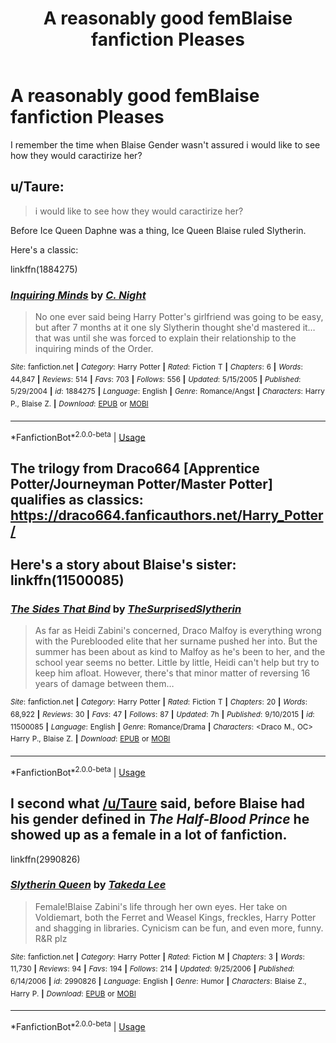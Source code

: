 #+TITLE: A reasonably good femBlaise fanfiction Pleases

* A reasonably good femBlaise fanfiction Pleases
:PROPERTIES:
:Score: 6
:DateUnix: 1534607039.0
:DateShort: 2018-Aug-18
:END:
I remember the time when Blaise Gender wasn't assured i would like to see how they would caractirize her?


** u/Taure:
#+begin_quote
  i would like to see how they would caractirize her?
#+end_quote

Before Ice Queen Daphne was a thing, Ice Queen Blaise ruled Slytherin.

Here's a classic:

linkffn(1884275)
:PROPERTIES:
:Author: Taure
:Score: 6
:DateUnix: 1534607941.0
:DateShort: 2018-Aug-18
:END:

*** [[https://www.fanfiction.net/s/1884275/1/][*/Inquiring Minds/*]] by [[https://www.fanfiction.net/u/506832/C-Night][/C. Night/]]

#+begin_quote
  No one ever said being Harry Potter's girlfriend was going to be easy, but after 7 months at it one sly Slytherin thought she'd mastered it... that was until she was forced to explain their relationship to the inquiring minds of the Order.
#+end_quote

^{/Site/:} ^{fanfiction.net} ^{*|*} ^{/Category/:} ^{Harry} ^{Potter} ^{*|*} ^{/Rated/:} ^{Fiction} ^{T} ^{*|*} ^{/Chapters/:} ^{6} ^{*|*} ^{/Words/:} ^{44,847} ^{*|*} ^{/Reviews/:} ^{514} ^{*|*} ^{/Favs/:} ^{703} ^{*|*} ^{/Follows/:} ^{556} ^{*|*} ^{/Updated/:} ^{5/15/2005} ^{*|*} ^{/Published/:} ^{5/29/2004} ^{*|*} ^{/id/:} ^{1884275} ^{*|*} ^{/Language/:} ^{English} ^{*|*} ^{/Genre/:} ^{Romance/Angst} ^{*|*} ^{/Characters/:} ^{Harry} ^{P.,} ^{Blaise} ^{Z.} ^{*|*} ^{/Download/:} ^{[[http://www.ff2ebook.com/old/ffn-bot/index.php?id=1884275&source=ff&filetype=epub][EPUB]]} ^{or} ^{[[http://www.ff2ebook.com/old/ffn-bot/index.php?id=1884275&source=ff&filetype=mobi][MOBI]]}

--------------

*FanfictionBot*^{2.0.0-beta} | [[https://github.com/tusing/reddit-ffn-bot/wiki/Usage][Usage]]
:PROPERTIES:
:Author: FanfictionBot
:Score: 1
:DateUnix: 1534608009.0
:DateShort: 2018-Aug-18
:END:


** The trilogy from Draco664 [Apprentice Potter/Journeyman Potter/Master Potter] qualifies as classics: [[https://draco664.fanficauthors.net/Harry_Potter/]]
:PROPERTIES:
:Author: wordhammer
:Score: 4
:DateUnix: 1534623734.0
:DateShort: 2018-Aug-19
:END:


** Here's a story about Blaise's sister: linkffn(11500085)
:PROPERTIES:
:Author: FitzDizzyspells
:Score: 2
:DateUnix: 1534693884.0
:DateShort: 2018-Aug-19
:END:

*** [[https://www.fanfiction.net/s/11500085/1/][*/The Sides That Bind/*]] by [[https://www.fanfiction.net/u/7121094/TheSurprisedSlytherin][/TheSurprisedSlytherin/]]

#+begin_quote
  As far as Heidi Zabini's concerned, Draco Malfoy is everything wrong with the Pureblooded elite that her surname pushed her into. But the summer has been about as kind to Malfoy as he's been to her, and the school year seems no better. Little by little, Heidi can't help but try to keep him afloat. However, there's that minor matter of reversing 16 years of damage between them...
#+end_quote

^{/Site/:} ^{fanfiction.net} ^{*|*} ^{/Category/:} ^{Harry} ^{Potter} ^{*|*} ^{/Rated/:} ^{Fiction} ^{T} ^{*|*} ^{/Chapters/:} ^{20} ^{*|*} ^{/Words/:} ^{68,922} ^{*|*} ^{/Reviews/:} ^{30} ^{*|*} ^{/Favs/:} ^{47} ^{*|*} ^{/Follows/:} ^{87} ^{*|*} ^{/Updated/:} ^{7h} ^{*|*} ^{/Published/:} ^{9/10/2015} ^{*|*} ^{/id/:} ^{11500085} ^{*|*} ^{/Language/:} ^{English} ^{*|*} ^{/Genre/:} ^{Romance/Drama} ^{*|*} ^{/Characters/:} ^{<Draco} ^{M.,} ^{OC>} ^{Harry} ^{P.,} ^{Blaise} ^{Z.} ^{*|*} ^{/Download/:} ^{[[http://www.ff2ebook.com/old/ffn-bot/index.php?id=11500085&source=ff&filetype=epub][EPUB]]} ^{or} ^{[[http://www.ff2ebook.com/old/ffn-bot/index.php?id=11500085&source=ff&filetype=mobi][MOBI]]}

--------------

*FanfictionBot*^{2.0.0-beta} | [[https://github.com/tusing/reddit-ffn-bot/wiki/Usage][Usage]]
:PROPERTIES:
:Author: FanfictionBot
:Score: 2
:DateUnix: 1534693893.0
:DateShort: 2018-Aug-19
:END:


** I second what [[/u/Taure]] said, before Blaise had his gender defined in /The Half-Blood Prince/ he showed up as a female in a lot of fanfiction.

linkffn(2990826)
:PROPERTIES:
:Author: theseareusernames
:Score: 1
:DateUnix: 1534616599.0
:DateShort: 2018-Aug-18
:END:

*** [[https://www.fanfiction.net/s/2990826/1/][*/Slytherin Queen/*]] by [[https://www.fanfiction.net/u/141151/Takeda-Lee][/Takeda Lee/]]

#+begin_quote
  Female!Blaise Zabini's life through her own eyes. Her take on Voldiemart, both the Ferret and Weasel Kings, freckles, Harry Potter and shagging in libraries. Cynicism can be fun, and even more, funny. R&R plz
#+end_quote

^{/Site/:} ^{fanfiction.net} ^{*|*} ^{/Category/:} ^{Harry} ^{Potter} ^{*|*} ^{/Rated/:} ^{Fiction} ^{M} ^{*|*} ^{/Chapters/:} ^{3} ^{*|*} ^{/Words/:} ^{11,730} ^{*|*} ^{/Reviews/:} ^{94} ^{*|*} ^{/Favs/:} ^{194} ^{*|*} ^{/Follows/:} ^{214} ^{*|*} ^{/Updated/:} ^{9/25/2006} ^{*|*} ^{/Published/:} ^{6/14/2006} ^{*|*} ^{/id/:} ^{2990826} ^{*|*} ^{/Language/:} ^{English} ^{*|*} ^{/Genre/:} ^{Humor} ^{*|*} ^{/Characters/:} ^{Blaise} ^{Z.,} ^{Harry} ^{P.} ^{*|*} ^{/Download/:} ^{[[http://www.ff2ebook.com/old/ffn-bot/index.php?id=2990826&source=ff&filetype=epub][EPUB]]} ^{or} ^{[[http://www.ff2ebook.com/old/ffn-bot/index.php?id=2990826&source=ff&filetype=mobi][MOBI]]}

--------------

*FanfictionBot*^{2.0.0-beta} | [[https://github.com/tusing/reddit-ffn-bot/wiki/Usage][Usage]]
:PROPERTIES:
:Author: FanfictionBot
:Score: 1
:DateUnix: 1534616607.0
:DateShort: 2018-Aug-18
:END:
